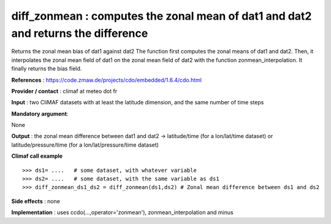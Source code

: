 diff_zonmean : computes the zonal mean of dat1 and dat2 and returns the difference
---------------------------------------------------------------------------------------

Returns the zonal mean bias of dat1 against dat2
The function first computes the zonal means of dat1 and dat2.
Then, it interpolates the zonal mean field of dat1 on the zonal mean field of dat2 with the function zonmean_interpolation.
It finally returns the bias field.


**References** : https://code.zmaw.de/projects/cdo/embedded/1.6.4/cdo.html

**Provider / contact** : climaf at meteo dot fr

**Input** : two CliMAF datasets with at least the latitude dimension, and the same number of time steps

**Mandatory argument**: 

None

**Output** : the zonal mean difference between dat1 and dat2 -> latitude/time (for a lon/lat/time dataset) or latitude/pressure/time (for a lon/lat/pressure/time dataset)

**Climaf call example** ::
 
  >>> ds1= ....   # some dataset, with whatever variable
  >>> ds2= ....   # some dataset, with the same variable as ds1
  >>> diff_zonmean_ds1_ds2 = diff_zonmean(ds1,ds2) # Zonal mean difference between ds1 and ds2

**Side effects** : none

**Implementation** : uses ccdo(...,operator='zonmean'), zonmean_interpolation and minus

